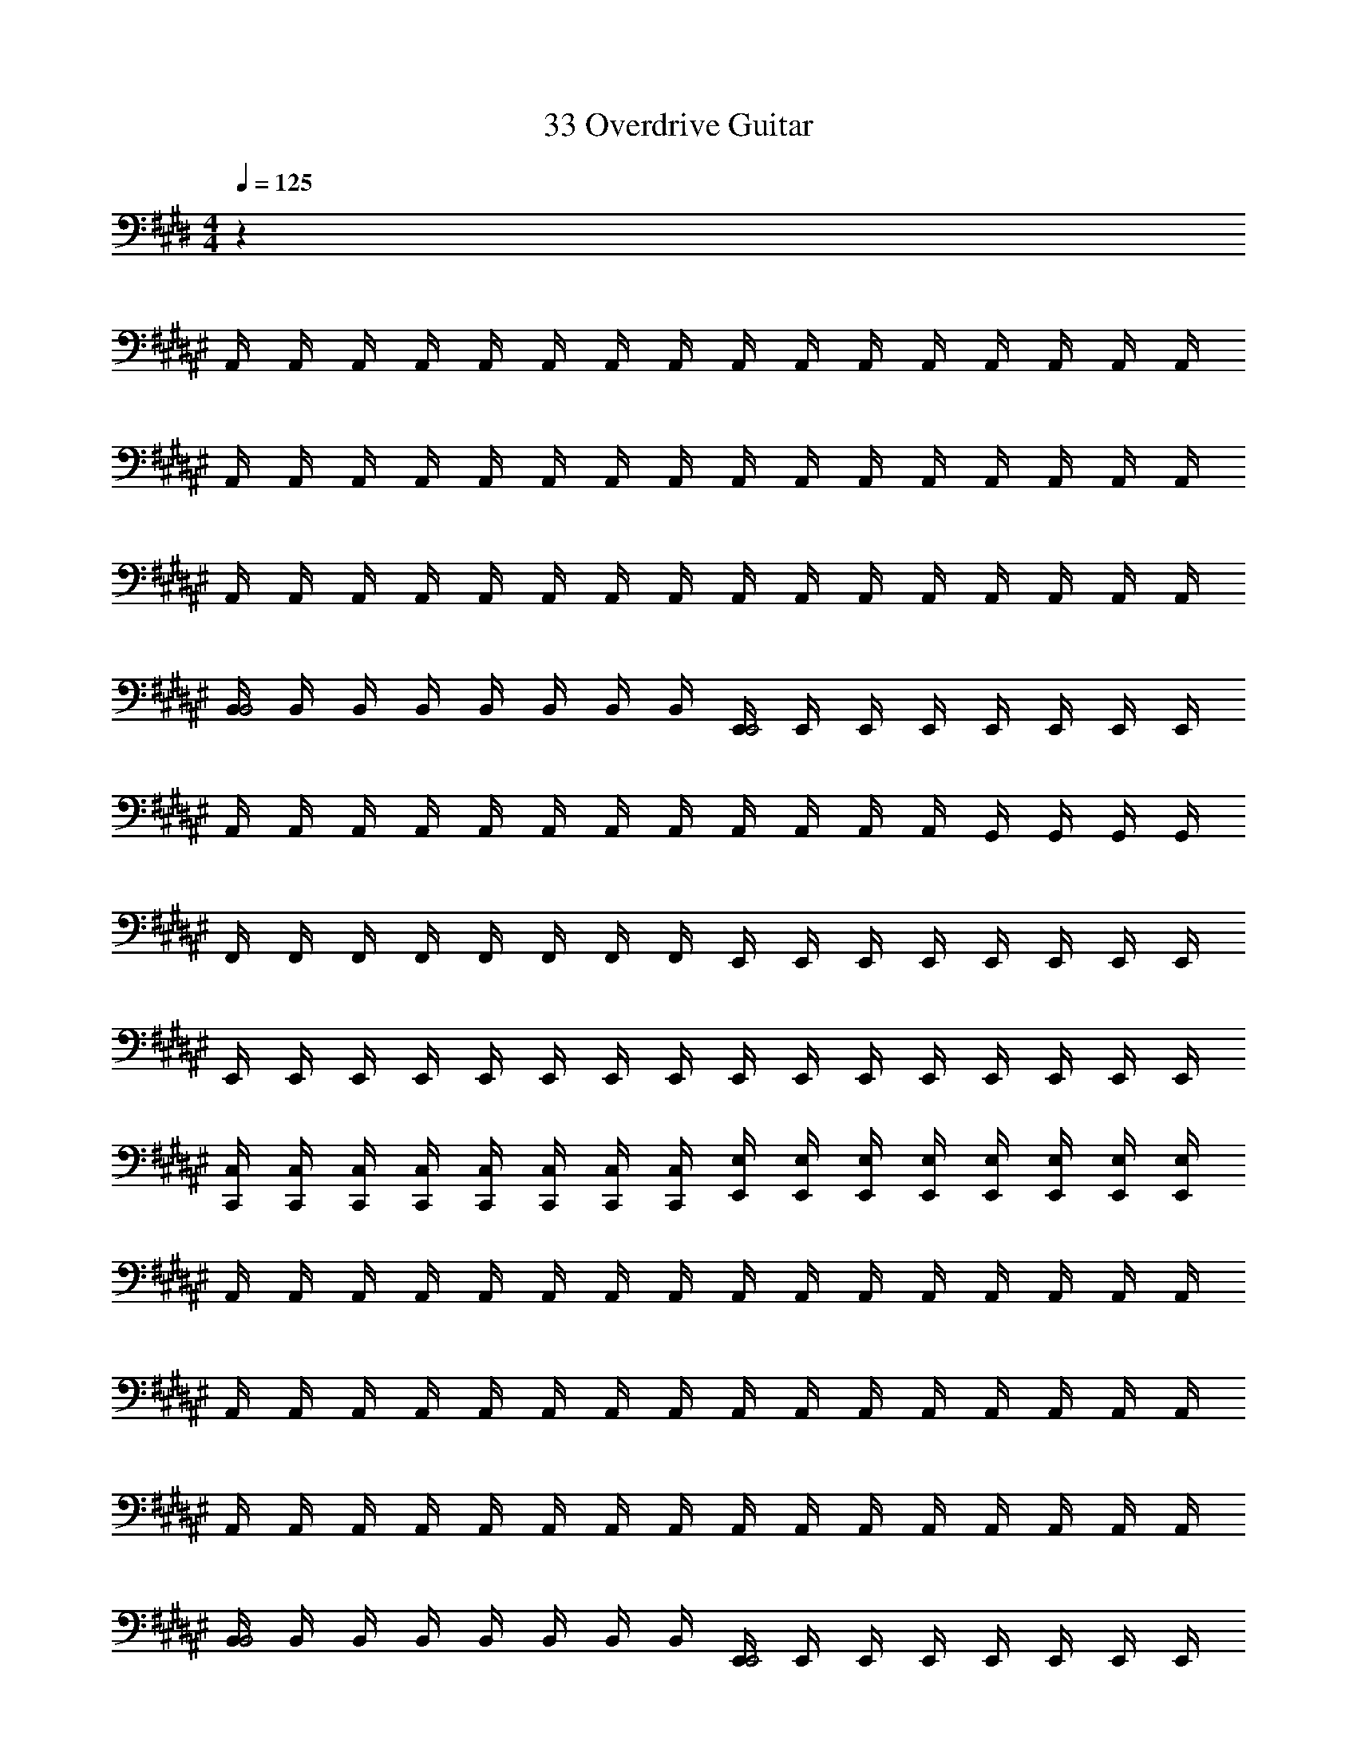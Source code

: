 X: 1
T: 33 Overdrive Guitar
Z: ABC Generated by Starbound Composer v0.8.7
L: 1/4
M: 4/4
Q: 1/4=125
K: E
z32 
K: F#
A,,/4 A,,/4 A,,/4 A,,/4 A,,/4 A,,/4 A,,/4 A,,/4 A,,/4 A,,/4 A,,/4 A,,/4 A,,/4 A,,/4 A,,/4 A,,/4 
A,,/4 A,,/4 A,,/4 A,,/4 A,,/4 A,,/4 A,,/4 A,,/4 A,,/4 A,,/4 A,,/4 A,,/4 A,,/4 A,,/4 A,,/4 A,,/4 
A,,/4 A,,/4 A,,/4 A,,/4 A,,/4 A,,/4 A,,/4 A,,/4 A,,/4 A,,/4 A,,/4 A,,/4 A,,/4 A,,/4 A,,/4 A,,/4 
[B,,/4B,,2] B,,/4 B,,/4 B,,/4 B,,/4 B,,/4 B,,/4 B,,/4 [E,,/4E,,2] E,,/4 E,,/4 E,,/4 E,,/4 E,,/4 E,,/4 E,,/4 
A,,/4 A,,/4 A,,/4 A,,/4 A,,/4 A,,/4 A,,/4 A,,/4 A,,/4 A,,/4 A,,/4 A,,/4 G,,/4 G,,/4 G,,/4 G,,/4 
F,,/4 F,,/4 F,,/4 F,,/4 F,,/4 F,,/4 F,,/4 F,,/4 E,,/4 E,,/4 E,,/4 E,,/4 E,,/4 E,,/4 E,,/4 E,,/4 
E,,/4 E,,/4 E,,/4 E,,/4 E,,/4 E,,/4 E,,/4 E,,/4 E,,/4 E,,/4 E,,/4 E,,/4 E,,/4 E,,/4 E,,/4 E,,/4 
[C,,/4C,/4] [C,,/4C,/4] [C,,/4C,/4] [C,,/4C,/4] [C,,/4C,/4] [C,,/4C,/4] [C,,/4C,/4] [C,,/4C,/4] [E,,/4E,/4] [E,,/4E,/4] [E,,/4E,/4] [E,,/4E,/4] [E,,/4E,/4] [E,,/4E,/4] [E,,/4E,/4] [E,,/4E,/4] 
A,,/4 A,,/4 A,,/4 A,,/4 A,,/4 A,,/4 A,,/4 A,,/4 A,,/4 A,,/4 A,,/4 A,,/4 A,,/4 A,,/4 A,,/4 A,,/4 
A,,/4 A,,/4 A,,/4 A,,/4 A,,/4 A,,/4 A,,/4 A,,/4 A,,/4 A,,/4 A,,/4 A,,/4 A,,/4 A,,/4 A,,/4 A,,/4 
A,,/4 A,,/4 A,,/4 A,,/4 A,,/4 A,,/4 A,,/4 A,,/4 A,,/4 A,,/4 A,,/4 A,,/4 A,,/4 A,,/4 A,,/4 A,,/4 
[B,,/4B,,2] B,,/4 B,,/4 B,,/4 B,,/4 B,,/4 B,,/4 B,,/4 [E,,/4E,,2] E,,/4 E,,/4 E,,/4 E,,/4 E,,/4 E,,/4 E,,/4 
A,,/4 A,,/4 A,,/4 A,,/4 A,,/4 A,,/4 A,,/4 A,,/4 A,,/4 A,,/4 A,,/4 A,,/4 G,,/4 G,,/4 G,,/4 G,,/4 
F,,/4 F,,/4 F,,/4 F,,/4 F,,/4 F,,/4 F,,/4 F,,/4 E,,/4 E,,/4 E,,/4 E,,/4 E,,/4 E,,/4 E,,/4 E,,/4 
E,,/4 E,,/4 E,,/4 E,,/4 E,,/4 E,,/4 E,,/4 E,,/4 E,,/4 E,,/4 E,,/4 E,,/4 E,,/4 E,,/4 E,,/4 E,,/4 
M: 2/4
[C,,/4C,/4] [C,,/4C,/4] [C,,/4C,/4] [C,,/4C,/4] [C,,/4C,/4] [C,,/4C,/4] [C,,/4C,/4] [C,,/4C,/4] 
M: 4/4
[E,,/4E,/4] [E,,/4E,/4] [E,,/4E,/4] [E,,/4E,/4] [E,,/4E,/4] [E,,/4E,/4] [E,,/4E,/4] [E,,/4E,/4] 
[E,,/4E,/4] [E,,/4E,/4] [E,,/4E,/4] [E,,/4E,/4] [E,,/4E,/4] [E,,/4E,/4] [E,,/4E,/4] [E,,/4E,/4] [E,,/4E,/4] [E,,/4E,/4] [E,,/4E,/4] [E,,/4E,/4] [E,,/4E,/4] [E,,/4E,/4] [E,,/4E,/4] [E,,/4E,/4] 
[E,,/4E,/4] [E,,/4E,/4] [E,,/4E,/4] [E,,/4E,/4] [E,,/4E,/4] [E,,/4E,/4] [E,,/4E,/4] [E,,/4E,/4] 
K: C#
z32 
K: B
z32 
K: E
A,,/ A,,/ A,,/ A,,/ A,,/ A,,/ A,,/ A,,/ 
A,,/ A,,/ A,,/ A,,/ B,,/ B,,/ B,,/ B,,/ 
C,/ C,/ C,/ C,/ C,/ C,/ C,/ C,/ 
C,/ C,/ C,/ C,/ B,,/ B,,/ B,,/ B,,/ 
A,,/ A,,/ A,,/ A,,/ A,,/ A,,/ A,,/ A,,/ 
A,,/ A,,/ A,,/ A,,/ B,,/ B,,/ B,,/ B,,/ 
C,/ C,/ C,/ C,/ C,/ C,/ C,/ C,/ 
C,/ C,/ C,/ C,/ =D,/ D,/ D,/ D,/ 
K: G
C,/ C,/ C,/ C,/ C,/ C,/ C,/ C,/ 
C,/ C,/ C,/ C,/ D,/ D,/ D,/ D,/ 
E,/ E,/ E,/ E,/ E,/ E,/ E,/ E,/ 
E,/ E,/ E,/ E,/ D,/ D,/ D,/ D,/ 
C,/ C,/ C,/ C,/ C,/ C,/ C,/ C,/ 
A,,/ A,,/ A,,/ A,,/ A,,/ A,,/ A,,/ A,,/ 
B,,/ B,,/ B,,/ B,,/ B,,/ B,,/ B,,/ B,,/ 
^G,,/ G,,/ G,,/ G,,/ G,,/ G,,/ G,,/ G,,/ 
K: E
A,,/ A,,/ A,,/ A,,/ A,,/ A,,/ A,,/ A,,/ 
A,,/ A,,/ A,,/ A,,/ B,,/ B,,/ B,,/ B,,/ 
C,/ C,/ C,/ C,/ C,/ C,/ C,/ C,/ 
C,/ C,/ C,/ C,/ B,,/ B,,/ B,,/ B,,/ 
A,,/ A,,/ A,,/ A,,/ A,,/ A,,/ A,,/ A,,/ 
A,,/ A,,/ A,,/ A,,/ B,,/ B,,/ B,,/ B,,/ 
C,/ C,/ C,/ C,/ C,/ C,/ C,/ C,/ 
C,/ C,/ C,/ C,/ D,/ D,/ D,/ D,/ 
K: G
C,/ C,/ C,/ C,/ C,/ C,/ C,/ C,/ 
C,/ C,/ C,/ C,/ D,/ D,/ D,/ D,/ 
E,/ E,/ E,/ E,/ E,/ E,/ E,/ E,/ 
E,/ E,/ E,/ E,/ D,/ D,/ D,/ D,/ 
C,/ C,/ C,/ C,/ C,/ C,/ C,/ C,/ 
A,,/ A,,/ A,,/ A,,/ A,,/ A,,/ A,,/ A,,/ 
B,,/ B,,/ B,,/ B,,/ B,,/ B,,/ B,,/ B,,/ 
G,,/ G,,/ G,,/ G,,/ G,,/ G,,/ G,,/ G,,/ z8 
K: B
[A,,,3/4A,,3/4] [A,,,3/4A,,3/4] [A,,,3/4A,,3/4] [A,,,3/4A,,3/4] [A,,,/A,,/] [A,,,/A,,/] 
[=A,,,3/4=A,,3/4] [A,,,3/4A,,3/4] [A,,,3/4A,,3/4] [A,,,3/4A,,3/4] [A,,,/A,,/] [A,,,/A,,/] 
[F,,,3/4F,,3/4] [F,,,3/4F,,3/4] [F,,,3/4F,,3/4] [F,,,3/4F,,3/4] [F,,,/F,,/] [F,,,/F,,/] 
[G,,,3/4G,,3/4] [G,,,3/4G,,3/4] [G,,,3/4G,,3/4] [G,,,3/4G,,3/4] [G,,,/G,,/] [G,,,/G,,/] 
[^A,,,3/4^A,,3/4] [A,,,3/4A,,3/4] [A,,,3/4A,,3/4] [A,,,3/4A,,3/4] [A,,,/A,,/] [A,,,/A,,/] 
[=A,,,3/4=A,,3/4] [A,,,3/4A,,3/4] [A,,,3/4A,,3/4] [A,,,3/4A,,3/4] [A,,,/A,,/] [A,,,/A,,/] 
[F,,,3/4F,,3/4] [F,,,3/4F,,3/4] [F,,,3/4F,,3/4] [F,,,3/4F,,3/4] [F,,,/F,,/] [F,,,/F,,/] 
[G,,,3/4G,,3/4] [G,,,3/4G,,3/4] [G,,,3/4G,,3/4] [G,,,3/4G,,3/4] [G,,,/G,,/] [G,,,/G,,/] 
[^A,,,3/4^A,,3/4] [A,,,3/4A,,3/4] [A,,,3/4A,,3/4] [A,,,3/4A,,3/4] [A,,,/A,,/] [A,,,/A,,/] 
[=A,,,3/4=A,,3/4] [A,,,3/4A,,3/4] [A,,,3/4A,,3/4] [A,,,3/4A,,3/4] [A,,,/A,,/] [A,,,/A,,/] 
[F,,,3/4F,,3/4] [F,,,3/4F,,3/4] [F,,,3/4F,,3/4] [F,,,3/4F,,3/4] [F,,,/F,,/] [F,,,/F,,/] 
[G,,,3/4G,,3/4] [G,,,3/4G,,3/4] [G,,,3/4G,,3/4] [G,,,3/4G,,3/4] [G,,,/G,,/] [G,,,/G,,/] 
[^A,,,3/4^A,,3/4] [A,,,3/4A,,3/4] [A,,,3/4A,,3/4] [A,,,3/4A,,3/4] [A,,,/A,,/] [A,,,/A,,/] 
[=A,,,3/4=A,,3/4] [A,,,3/4A,,3/4] [A,,,3/4A,,3/4] [A,,,3/4A,,3/4] [A,,,/A,,/] [A,,,/A,,/] 
[F,,,3/4F,,3/4] [F,,,3/4F,,3/4] [F,,,3/4F,,3/4] [F,,,3/4F,,3/4] [F,,,/F,,/] [F,,,/F,,/] 
[G,,,3/4G,,3/4] [G,,,3/4G,,3/4] [G,,,3/4G,,3/4] [G,,,3/4G,,3/4] [G,,,/G,,/] [G,,,/G,,/] z4 
[C,,3/g2] C,,/4 C,,/4 [C,,g7/4] [z3/4C,,] f/4 
[g3/4A,,,3/] [z3/4g9/4] A,,,/4 A,,,/4 A,,, [f/A,,,] e/ 
[d/B,,,3/] e/ d/ [B,,,/4B/] B,,,/4 [F/B,,,] E/ [D/B,,,] B,/ 
[F,,,3/D2] F,,,/4 F,,,/4 [F,/F,,,] G,/ [C/F,,,] D/ 
[C3/^A,,,3/] [A,,,/4D/] A,,,/4 [^EA,,,] [^^F/A,,,] G/ 
[A3/^E,,,3/] [E,,,/4G/] E,,,/4 [F/E,,,] D/ [A,/E,,,] D/ 
[=E3/F,,,3/] [E/4F,,,/4] [^F/4F,,,/4] [G/F,,,] F/ [G/F,,,] B/ 
[=A^^C,,,3/] [z/G] C,,,/4 C,,,/4 [FC,,,] [GC,,,] 
[cC,,3/] E/ [C,,/4G/] C,,/4 [c/C,,] G/ [B/C,,] d/ 
[e/=A,,,3/] c/ A/ [A,,,/4c/] A,,,/4 [e/A,,,] c/ [e/A,,,] g/ 
[B,,,3/f2] B,,,/4 B,,,/4 [eB,,,] [e/B,,,] f/4 e/4 
[dF,,,3/] [z/B] F,,,/4 F,,,/4 [cF,,,] [dF,,,] 
[^e3/^A,,,3/] [A,,,/4^^f/] A,,,/4 [g/A,,,] f/ [e/A,,,] g/ 
[aE,,,3/] [z/g] E,,,/4 E,,,/4 [fE,,,] [dE,,,] 
[cF,,,3/] [z/B] F,,,/4 F,,,/4 [cF,,,] [G3/4F,,,] F/4 
[C,,,3/F2] C,,,/4 C,,,/4 C,,, [c/C,,,] d/ 
[g/4C,,3/] ^f/4 =e/4 d/4 c/4 B/4 [G/4C,,/4] [F/4C,,/4] [E/4C,,] D/4 E/4 F/4 [G/4C,,] B/4 c/4 d/4 
[e3/=A,,,3/] [A,,,/4d/] A,,,/4 [cA,,,] [d/A,,,] e/ 
[f/B,,,3/] B/ e/ [B,,,/4B/] B,,,/4 [d/B,,,] F/ [c/B,,,] F/ 
[BF,,,3/] [z/b] F,,,/4 F,,,/4 [=aF,,,] [gF,,,] 
[g3/^A,,,3/] [A,,,/4f/] A,,,/4 [^e/A,,,] ^A/ [d/A,,,] e/ 
[^^f/E,,,3/] d/ e/ [E,,,/4f/] E,,,/4 [^a/E,,,] g/ [f/E,,,] a/ 
[g/F,,,3/] =e/ ^f/ [F,,,/4g/] F,,,/4 [b/F,,,] =a/ [g/F,,,] b/ 
[aC,,,3/] [z/g] C,,,/4 C,,,/4 [fC,,,] [gC,,,] 
[g/6C,,3/] e/6 c/6 G/6 E/6 C/6 E/6 G/6 c/6 [e/6C,,/4] [z/12g/6] [z/12C,,/4] e/6 [c/6C,,] G/6 E/6 C/6 E/6 G/6 [c/6C,,] e/6 g/6 e/6 c/6 G/6 
[E/6=A,,,3/] C/6 E/6 G/6 c/6 f/6 g/ [A,,,/4e/] A,,,/4 [b/A,,,] a/ [g/A,,,] a/ 
[B,,,3/f2] B,,,/4 B,,,/4 [d/B,,,] e/ [f/B,,,] g/ 
[aF,,,3/] [z/g] F,,,/4 F,,,/4 [fF,,,] [eF,,,] 
[d^A,,,3/] [z/c] A,,,/4 A,,,/4 [BA,,,] [cA,,,] 
[E,,,3/d2] E,,,/4 E,,,/4 [E,,,g2] E,,, 
[fF,,,3/] [z/e] F,,,/4 F,,,/4 [fF,,,] [gF,,,] 
[C,,,3/c'4] C,,,/4 C,,,/4 C,,, C,,, 
M: 4/4
M: 4/4
M: 4/4
M: 4/4
z32 
K: F#
^A,,/4 A,,/4 A,,/4 A,,/4 A,,/4 A,,/4 A,,/4 A,,/4 A,,/4 A,,/4 A,,/4 A,,/4 A,,/4 A,,/4 A,,/4 A,,/4 
A,,/4 A,,/4 A,,/4 A,,/4 A,,/4 A,,/4 A,,/4 A,,/4 A,,/4 A,,/4 A,,/4 A,,/4 A,,/4 A,,/4 A,,/4 A,,/4 
A,,/4 A,,/4 A,,/4 A,,/4 A,,/4 A,,/4 A,,/4 A,,/4 A,,/4 A,,/4 A,,/4 A,,/4 A,,/4 A,,/4 A,,/4 A,,/4 
[B,,/4B,,2] B,,/4 B,,/4 B,,/4 B,,/4 B,,/4 B,,/4 B,,/4 [E,,/4E,,2] E,,/4 E,,/4 E,,/4 E,,/4 E,,/4 E,,/4 E,,/4 
A,,/4 A,,/4 A,,/4 A,,/4 A,,/4 A,,/4 A,,/4 A,,/4 A,,/4 A,,/4 A,,/4 A,,/4 G,,/4 G,,/4 G,,/4 G,,/4 
F,,/4 F,,/4 F,,/4 F,,/4 F,,/4 F,,/4 F,,/4 F,,/4 E,,/4 E,,/4 E,,/4 E,,/4 E,,/4 E,,/4 E,,/4 E,,/4 
E,,/4 E,,/4 E,,/4 E,,/4 E,,/4 E,,/4 E,,/4 E,,/4 E,,/4 E,,/4 E,,/4 E,,/4 E,,/4 E,,/4 E,,/4 E,,/4 
[C,,/4C,/4] [C,,/4C,/4] [C,,/4C,/4] [C,,/4C,/4] [C,,/4C,/4] [C,,/4C,/4] [C,,/4C,/4] [C,,/4C,/4] [E,,/4E,/4] [E,,/4E,/4] [E,,/4E,/4] [E,,/4E,/4] [E,,/4E,/4] [E,,/4E,/4] [E,,/4E,/4] [E,,/4E,/4] 
A,,/4 A,,/4 A,,/4 A,,/4 A,,/4 A,,/4 A,,/4 A,,/4 A,,/4 A,,/4 A,,/4 A,,/4 A,,/4 A,,/4 A,,/4 A,,/4 
A,,/4 A,,/4 A,,/4 A,,/4 A,,/4 A,,/4 A,,/4 A,,/4 A,,/4 A,,/4 A,,/4 A,,/4 A,,/4 A,,/4 A,,/4 A,,/4 
A,,/4 A,,/4 A,,/4 A,,/4 A,,/4 A,,/4 A,,/4 A,,/4 A,,/4 A,,/4 A,,/4 A,,/4 A,,/4 A,,/4 A,,/4 A,,/4 
[B,,/4B,,2] B,,/4 B,,/4 B,,/4 B,,/4 B,,/4 B,,/4 B,,/4 [E,,/4E,,2] E,,/4 E,,/4 E,,/4 E,,/4 E,,/4 E,,/4 E,,/4 
A,,/4 A,,/4 A,,/4 A,,/4 A,,/4 A,,/4 A,,/4 A,,/4 A,,/4 A,,/4 A,,/4 A,,/4 G,,/4 G,,/4 G,,/4 G,,/4 
F,,/4 F,,/4 F,,/4 F,,/4 F,,/4 F,,/4 F,,/4 F,,/4 E,,/4 E,,/4 E,,/4 E,,/4 E,,/4 E,,/4 E,,/4 E,,/4 
E,,/4 E,,/4 E,,/4 E,,/4 E,,/4 E,,/4 E,,/4 E,,/4 E,,/4 E,,/4 E,,/4 E,,/4 E,,/4 E,,/4 E,,/4 E,,/4 
M: 2/4
[C,,/4C,/4] [C,,/4C,/4] [C,,/4C,/4] [C,,/4C,/4] [C,,/4C,/4] [C,,/4C,/4] [C,,/4C,/4] [C,,/4C,/4] 
M: 4/4
[E,,/4E,/4] [E,,/4E,/4] [E,,/4E,/4] [E,,/4E,/4] [E,,/4E,/4] [E,,/4E,/4] [E,,/4E,/4] [E,,/4E,/4] 
[E,,/4E,/4] [E,,/4E,/4] [E,,/4E,/4] [E,,/4E,/4] [E,,/4E,/4] [E,,/4E,/4] [E,,/4E,/4] [E,,/4E,/4] [E,,/4E,/4] [E,,/4E,/4] [E,,/4E,/4] [E,,/4E,/4] [E,,/4E,/4] [E,,/4E,/4] [E,,/4E,/4] [E,,/4E,/4] 
[E,,/4E,/4] [E,,/4E,/4] [E,,/4E,/4] [E,,/4E,/4] [E,,/4E,/4] [E,,/4E,/4] [E,,/4E,/4] [E,,/4E,/4] 
K: C#
z32 
K: B
z32 
K: E
=A,,/ A,,/ A,,/ A,,/ A,,/ A,,/ A,,/ A,,/ 
A,,/ A,,/ A,,/ A,,/ B,,/ B,,/ B,,/ B,,/ 
C,/ C,/ C,/ C,/ C,/ C,/ C,/ C,/ 
C,/ C,/ C,/ C,/ B,,/ B,,/ B,,/ B,,/ 
A,,/ A,,/ A,,/ A,,/ A,,/ A,,/ A,,/ A,,/ 
A,,/ A,,/ A,,/ A,,/ B,,/ B,,/ B,,/ B,,/ 
C,/ C,/ C,/ C,/ C,/ C,/ C,/ C,/ 
C,/ C,/ C,/ C,/ D,/ D,/ D,/ D,/ 
K: G
C,/ C,/ C,/ C,/ C,/ C,/ C,/ C,/ 
C,/ C,/ C,/ C,/ D,/ D,/ D,/ D,/ 
E,/ E,/ E,/ E,/ E,/ E,/ E,/ E,/ 
E,/ E,/ E,/ E,/ D,/ D,/ D,/ D,/ 
C,/ C,/ C,/ C,/ C,/ C,/ C,/ C,/ 
A,,/ A,,/ A,,/ A,,/ A,,/ A,,/ A,,/ A,,/ 
B,,/ B,,/ B,,/ B,,/ B,,/ B,,/ B,,/ B,,/ 
G,,/ G,,/ G,,/ G,,/ G,,/ G,,/ G,,/ G,,/ 
K: E
A,,/ A,,/ A,,/ A,,/ A,,/ A,,/ A,,/ A,,/ 
A,,/ A,,/ A,,/ A,,/ B,,/ B,,/ B,,/ B,,/ 
C,/ C,/ C,/ C,/ C,/ C,/ C,/ C,/ 
C,/ C,/ C,/ C,/ B,,/ B,,/ B,,/ B,,/ 
A,,/ A,,/ A,,/ A,,/ A,,/ A,,/ A,,/ A,,/ 
A,,/ A,,/ A,,/ A,,/ B,,/ B,,/ B,,/ B,,/ 
C,/ C,/ C,/ C,/ C,/ C,/ C,/ C,/ 
C,/ C,/ C,/ C,/ D,/ D,/ D,/ D,/ 
K: G
C,/ C,/ C,/ C,/ C,/ C,/ C,/ C,/ 
C,/ C,/ C,/ C,/ D,/ D,/ D,/ D,/ 
E,/ E,/ E,/ E,/ E,/ E,/ E,/ E,/ 
E,/ E,/ E,/ E,/ D,/ D,/ D,/ D,/ 
C,/ C,/ C,/ C,/ C,/ C,/ C,/ C,/ 
A,,/ A,,/ A,,/ A,,/ A,,/ A,,/ A,,/ A,,/ 
B,,/ B,,/ B,,/ B,,/ B,,/ B,,/ B,,/ B,,/ 
G,,/ G,,/ G,,/ G,,/ G,,/ G,,/ G,,/ G,,/ z8 
K: B
[A,,,3/4^A,,3/4] [A,,,3/4A,,3/4] [A,,,3/4A,,3/4] [A,,,3/4A,,3/4] [A,,,/A,,/] [A,,,/A,,/] 
[=A,,,3/4=A,,3/4] [A,,,3/4A,,3/4] [A,,,3/4A,,3/4] [A,,,3/4A,,3/4] [A,,,/A,,/] [A,,,/A,,/] 
[F,,,3/4F,,3/4] [F,,,3/4F,,3/4] [F,,,3/4F,,3/4] [F,,,3/4F,,3/4] [F,,,/F,,/] [F,,,/F,,/] 
[G,,,3/4G,,3/4] [G,,,3/4G,,3/4] [G,,,3/4G,,3/4] [G,,,3/4G,,3/4] [G,,,/G,,/] [G,,,/G,,/] 
[^A,,,3/4^A,,3/4] [A,,,3/4A,,3/4] [A,,,3/4A,,3/4] [A,,,3/4A,,3/4] [A,,,/A,,/] [A,,,/A,,/] 
[=A,,,3/4=A,,3/4] [A,,,3/4A,,3/4] [A,,,3/4A,,3/4] [A,,,3/4A,,3/4] [A,,,/A,,/] [A,,,/A,,/] 
[F,,,3/4F,,3/4] [F,,,3/4F,,3/4] [F,,,3/4F,,3/4] [F,,,3/4F,,3/4] [F,,,/F,,/] [F,,,/F,,/] 
[G,,,3/4G,,3/4] [G,,,3/4G,,3/4] [G,,,3/4G,,3/4] [G,,,3/4G,,3/4] [G,,,/G,,/] [G,,,/G,,/] 
[^A,,,3/4^A,,3/4] [A,,,3/4A,,3/4] [A,,,3/4A,,3/4] [A,,,3/4A,,3/4] [A,,,/A,,/] [A,,,/A,,/] 
[=A,,,3/4=A,,3/4] [A,,,3/4A,,3/4] [A,,,3/4A,,3/4] [A,,,3/4A,,3/4] [A,,,/A,,/] [A,,,/A,,/] 
[F,,,3/4F,,3/4] [F,,,3/4F,,3/4] [F,,,3/4F,,3/4] [F,,,3/4F,,3/4] [F,,,/F,,/] [F,,,/F,,/] 
[G,,,3/4G,,3/4] [G,,,3/4G,,3/4] [G,,,3/4G,,3/4] [G,,,3/4G,,3/4] [G,,,/G,,/] [G,,,/G,,/] 
[^A,,,3/4^A,,3/4] [A,,,3/4A,,3/4] [A,,,3/4A,,3/4] [A,,,3/4A,,3/4] [A,,,/A,,/] [A,,,/A,,/] 
[=A,,,3/4=A,,3/4] [A,,,3/4A,,3/4] [A,,,3/4A,,3/4] [A,,,3/4A,,3/4] [A,,,/A,,/] [A,,,/A,,/] 
[F,,,3/4F,,3/4] [F,,,3/4F,,3/4] [F,,,3/4F,,3/4] [F,,,3/4F,,3/4] [F,,,/F,,/] [F,,,/F,,/] 
[G,,,3/4G,,3/4] [G,,,3/4G,,3/4] [G,,,3/4G,,3/4] [G,,,3/4G,,3/4] [G,,,/G,,/] [G,,,/G,,/] z4 
[C,,3/g2] C,,/4 C,,/4 [C,,g7/4] [z3/4C,,] f/4 
[g3/4A,,,3/] [z3/4g9/4] A,,,/4 A,,,/4 A,,, [f/A,,,] e/ 
[d/B,,,3/] e/ d/ [B,,,/4B/] B,,,/4 [F/B,,,] E/ [D/B,,,] B,/ 
[F,,,3/D2] F,,,/4 F,,,/4 [F,/F,,,] G,/ [C/F,,,] D/ 
[C3/^A,,,3/] [A,,,/4D/] A,,,/4 [^EA,,,] [^^F/A,,,] G/ 
[A3/E,,,3/] [E,,,/4G/] E,,,/4 [F/E,,,] D/ [A,/E,,,] D/ 
[=E3/F,,,3/] [E/4F,,,/4] [^F/4F,,,/4] [G/F,,,] F/ [G/F,,,] B/ 
[=AC,,,3/] [z/G] C,,,/4 C,,,/4 [FC,,,] [GC,,,] 
[cC,,3/] E/ [C,,/4G/] C,,/4 [c/C,,] G/ [B/C,,] d/ 
[e/=A,,,3/] c/ A/ [A,,,/4c/] A,,,/4 [e/A,,,] c/ [e/A,,,] g/ 
[B,,,3/f2] B,,,/4 B,,,/4 [eB,,,] [e/B,,,] f/4 e/4 
[dF,,,3/] [z/B] F,,,/4 F,,,/4 [cF,,,] [dF,,,] 
[^e3/^A,,,3/] [A,,,/4^^f/] A,,,/4 [g/A,,,] f/ [e/A,,,] g/ 
[^aE,,,3/] [z/g] E,,,/4 E,,,/4 [fE,,,] [dE,,,] 
[cF,,,3/] [z/B] F,,,/4 F,,,/4 [cF,,,] [G3/4F,,,] F/4 
[C,,,3/F2] C,,,/4 C,,,/4 C,,, [c/C,,,] d/ 
[g/4C,,3/] ^f/4 =e/4 d/4 c/4 B/4 [G/4C,,/4] [F/4C,,/4] [E/4C,,] D/4 E/4 F/4 [G/4C,,] B/4 c/4 d/4 
[e3/=A,,,3/] [A,,,/4d/] A,,,/4 [cA,,,] [d/A,,,] e/ 
[f/B,,,3/] B/ e/ [B,,,/4B/] B,,,/4 [d/B,,,] F/ [c/B,,,] F/ 
[BF,,,3/] [z/b] F,,,/4 F,,,/4 [=aF,,,] [gF,,,] 
[g3/^A,,,3/] [A,,,/4f/] A,,,/4 [^e/A,,,] ^A/ [d/A,,,] e/ 
[^^f/E,,,3/] d/ e/ [E,,,/4f/] E,,,/4 [^a/E,,,] g/ [f/E,,,] a/ 
[g/F,,,3/] =e/ ^f/ [F,,,/4g/] F,,,/4 [b/F,,,] =a/ [g/F,,,] b/ 
[aC,,,3/] [z/g] C,,,/4 C,,,/4 [fC,,,] [gC,,,] 
[g/6C,,3/] e/6 c/6 G/6 E/6 C/6 E/6 G/6 c/6 [e/6C,,/4] [z/12g/6] [z/12C,,/4] e/6 [c/6C,,] G/6 E/6 C/6 E/6 G/6 [c/6C,,] e/6 g/6 e/6 c/6 G/6 
[E/6=A,,,3/] C/6 E/6 G/6 c/6 f/6 g/ [A,,,/4e/] A,,,/4 [b/A,,,] a/ [g/A,,,] a/ 
[B,,,3/f2] B,,,/4 B,,,/4 [d/B,,,] e/ [f/B,,,] g/ 
[aF,,,3/] [z/g] F,,,/4 F,,,/4 [fF,,,] [eF,,,] 
[d^A,,,3/] [z/c] A,,,/4 A,,,/4 [BA,,,] [cA,,,] 
[E,,,3/d2] E,,,/4 E,,,/4 [E,,,g2] E,,, 
[fF,,,3/] [z/e] F,,,/4 F,,,/4 [fF,,,] [gF,,,] 
[C,,,3/c'4] C,,,/4 C,,,/4 C,,, C,,, 
